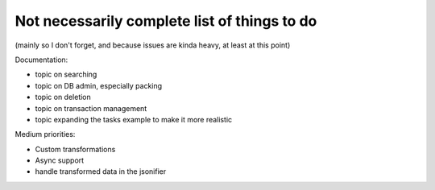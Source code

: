 Not necessarily complete list of things to do
=============================================

(mainly so I don't forget, and because issues are kinda heavy, at
least at this point)

Documentation:

- topic on searching

- topic on DB admin, especially packing

- topic on deletion

- topic on transaction management

- topic expanding the tasks example to make it more realistic

Medium priorities:

- Custom transformations

- Async support

- handle transformed data in the jsonifier
